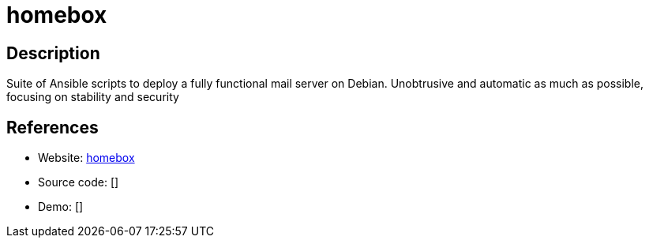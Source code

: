 = homebox

:Name:          homebox
:Language:      Shell
:License:       GPL-3.0
:Topic:         Communication systems
:Category:      Email
:Subcategory:   Complete solutions

// END-OF-HEADER. DO NOT MODIFY OR DELETE THIS LINE

== Description

Suite of Ansible scripts to deploy a fully functional mail server on Debian. Unobtrusive and automatic as much as possible, focusing on stability and security

== References

* Website: https://github.com/progmaticltd/homebox[homebox]
* Source code: []
* Demo: []
